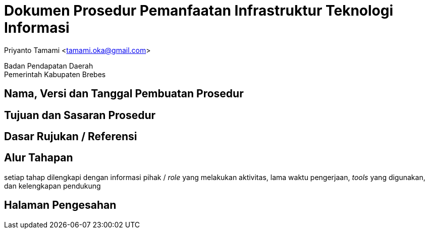 = Dokumen Prosedur Pemanfaatan Infrastruktur Teknologi Informasi

[.text-center]
Priyanto Tamami <tamami.oka@gmail.com>

[.text-center]
Badan Pendapatan Daerah +
Pemerintah Kabupaten Brebes

:doctype: article
:author: tamami
:source-highlighter: rouge
:table-caption: Tabel 
:sourcedir: src
:includedir: contents
:imagesdir: images
:chapter-label: Bab
:figure-caption: Gambar 
:icons: font
////
Use this if you create a full cover in one page
:front-cover-image: image::./images/title_page.png[]
////
//:title-logo-image: images/logo-zimera.png


== Nama, Versi dan Tanggal Pembuatan Prosedur

== Tujuan dan Sasaran Prosedur

== Dasar Rujukan / Referensi

== Alur Tahapan

setiap tahap dilengkapi dengan informasi pihak / _role_ yang melakukan aktivitas, lama waktu pengerjaan, _tools_ yang digunakan, dan kelengkapan pendukung

== Halaman Pengesahan